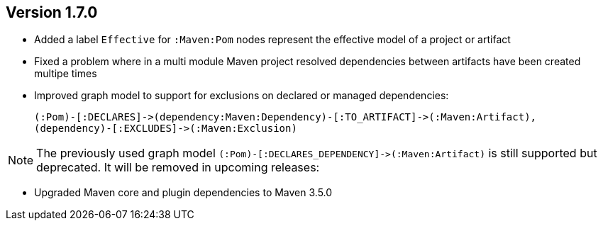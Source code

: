 //
//
//
ifndef::jqa-in-manual[== Version 1.7.0]
ifdef::jqa-in-manual[== Maven 3 Plugin 1.7.0]

* Added a label `Effective` for `:Maven:Pom` nodes represent the effective model of a project or artifact
* Fixed a problem where in a multi module Maven project resolved dependencies between artifacts have been created multipe times
* Improved graph model to support for exclusions on declared or managed dependencies:

  (:Pom)-[:DECLARES]->(dependency:Maven:Dependency)-[:TO_ARTIFACT]->(:Maven:Artifact),
  (dependency)-[:EXCLUDES]->(:Maven:Exclusion)

NOTE: The previously used graph model `(:Pom)-[:DECLARES_DEPENDENCY]\->(:Maven:Artifact)` is still supported but deprecated.
 It will be removed in upcoming releases:

* Upgraded Maven core and plugin dependencies to Maven 3.5.0

